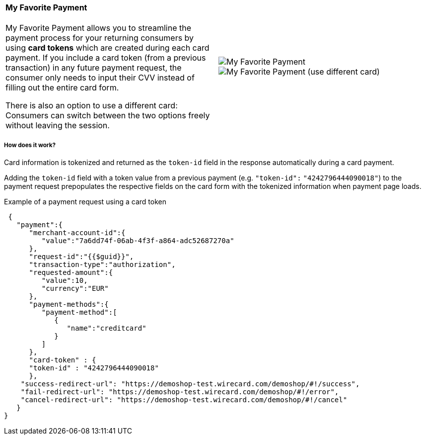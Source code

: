 [#WPP_Features_MyFavoritePayment]

[cols="a,a", frame="none", grid="none"]
|===
|==== My Favorite Payment
My Favorite Payment allows you to streamline the payment process for
your returning consumers by using **card tokens** which are created
during each card payment. If you include a card token (from a previous
transaction) in any future payment request, the consumer only needs to
input their CVV instead of filling out the entire card form.

There is also an option to use a different card: Consumers can switch
between the two options freely without leaving the session.
|
image::images/03-01-06-07-my-favorite-payment/mfp1.jpg[My Favorite Payment, align="right"]
image::images/03-01-06-07-my-favorite-payment/mfp2.jpg[My Favorite Payment (use different card), align="right"]
|===

[#WPP_Features_MyFavoritePayment_HowDoesItWork]
[discrete]
===== How does it work?
Card information is tokenized and returned as the `token-id` field in
the response automatically during a card payment.

Adding the `token-id` field with a token value from a previous payment
(e.g. `"token-id":` `"4242796444090018"`) to the payment request
prepopulates the respective fields on the card form with the tokenized
information when payment page loads.

.Example of a payment request using a card token

[source, JSON, syntaxhighlighter-pre]
----
 {
   "payment":{
      "merchant-account-id":{
         "value":"7a6dd74f-06ab-4f3f-a864-adc52687270a"
      },
      "request-id":"{{$guid}}",
      "transaction-type":"authorization",
      "requested-amount":{
         "value":10,
         "currency":"EUR"
      },
      "payment-methods":{
         "payment-method":[
            {
               "name":"creditcard"
            }
         ]
      },
      "card-token" : {
      "token-id" : "4242796444090018"
      },
    "success-redirect-url": "https://demoshop-test.wirecard.com/demoshop/#!/success",
    "fail-redirect-url": "https://demoshop-test.wirecard.com/demoshop/#!/error",
    "cancel-redirect-url": "https://demoshop-test.wirecard.com/demoshop/#!/cancel"
   }
}
----
